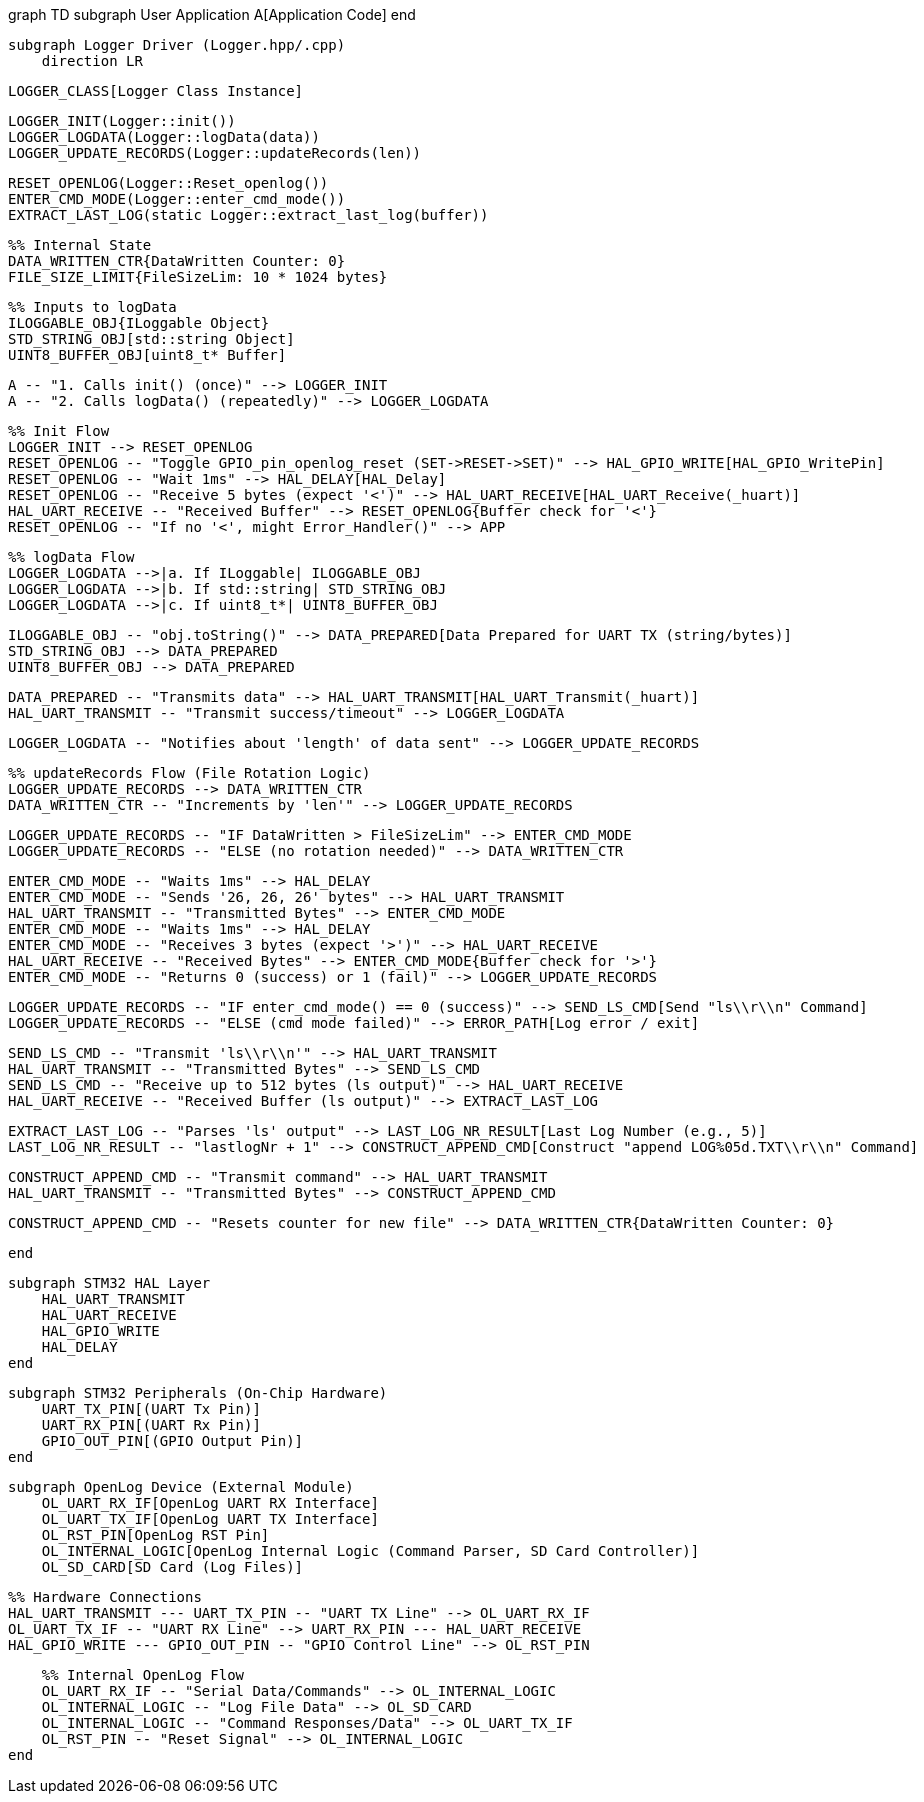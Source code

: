 graph TD
    subgraph User Application
        A[Application Code]
    end

    subgraph Logger Driver (Logger.hpp/.cpp)
        direction LR

        LOGGER_CLASS[Logger Class Instance]

        LOGGER_INIT(Logger::init())
        LOGGER_LOGDATA(Logger::logData(data))
        LOGGER_UPDATE_RECORDS(Logger::updateRecords(len))

        RESET_OPENLOG(Logger::Reset_openlog())
        ENTER_CMD_MODE(Logger::enter_cmd_mode())
        EXTRACT_LAST_LOG(static Logger::extract_last_log(buffer))

        %% Internal State
        DATA_WRITTEN_CTR{DataWritten Counter: 0}
        FILE_SIZE_LIMIT{FileSizeLim: 10 * 1024 bytes}

        %% Inputs to logData
        ILOGGABLE_OBJ{ILoggable Object}
        STD_STRING_OBJ[std::string Object]
        UINT8_BUFFER_OBJ[uint8_t* Buffer]

        A -- "1. Calls init() (once)" --> LOGGER_INIT
        A -- "2. Calls logData() (repeatedly)" --> LOGGER_LOGDATA

        %% Init Flow
        LOGGER_INIT --> RESET_OPENLOG
        RESET_OPENLOG -- "Toggle GPIO_pin_openlog_reset (SET->RESET->SET)" --> HAL_GPIO_WRITE[HAL_GPIO_WritePin]
        RESET_OPENLOG -- "Wait 1ms" --> HAL_DELAY[HAL_Delay]
        RESET_OPENLOG -- "Receive 5 bytes (expect '<')" --> HAL_UART_RECEIVE[HAL_UART_Receive(_huart)]
        HAL_UART_RECEIVE -- "Received Buffer" --> RESET_OPENLOG{Buffer check for '<'}
        RESET_OPENLOG -- "If no '<', might Error_Handler()" --> APP

        %% logData Flow
        LOGGER_LOGDATA -->|a. If ILoggable| ILOGGABLE_OBJ
        LOGGER_LOGDATA -->|b. If std::string| STD_STRING_OBJ
        LOGGER_LOGDATA -->|c. If uint8_t*| UINT8_BUFFER_OBJ

        ILOGGABLE_OBJ -- "obj.toString()" --> DATA_PREPARED[Data Prepared for UART TX (string/bytes)]
        STD_STRING_OBJ --> DATA_PREPARED
        UINT8_BUFFER_OBJ --> DATA_PREPARED

        DATA_PREPARED -- "Transmits data" --> HAL_UART_TRANSMIT[HAL_UART_Transmit(_huart)]
        HAL_UART_TRANSMIT -- "Transmit success/timeout" --> LOGGER_LOGDATA

        LOGGER_LOGDATA -- "Notifies about 'length' of data sent" --> LOGGER_UPDATE_RECORDS

        %% updateRecords Flow (File Rotation Logic)
        LOGGER_UPDATE_RECORDS --> DATA_WRITTEN_CTR
        DATA_WRITTEN_CTR -- "Increments by 'len'" --> LOGGER_UPDATE_RECORDS

        LOGGER_UPDATE_RECORDS -- "IF DataWritten > FileSizeLim" --> ENTER_CMD_MODE
        LOGGER_UPDATE_RECORDS -- "ELSE (no rotation needed)" --> DATA_WRITTEN_CTR

        ENTER_CMD_MODE -- "Waits 1ms" --> HAL_DELAY
        ENTER_CMD_MODE -- "Sends '26, 26, 26' bytes" --> HAL_UART_TRANSMIT
        HAL_UART_TRANSMIT -- "Transmitted Bytes" --> ENTER_CMD_MODE
        ENTER_CMD_MODE -- "Waits 1ms" --> HAL_DELAY
        ENTER_CMD_MODE -- "Receives 3 bytes (expect '>')" --> HAL_UART_RECEIVE
        HAL_UART_RECEIVE -- "Received Bytes" --> ENTER_CMD_MODE{Buffer check for '>'}
        ENTER_CMD_MODE -- "Returns 0 (success) or 1 (fail)" --> LOGGER_UPDATE_RECORDS

        LOGGER_UPDATE_RECORDS -- "IF enter_cmd_mode() == 0 (success)" --> SEND_LS_CMD[Send "ls\\r\\n" Command]
        LOGGER_UPDATE_RECORDS -- "ELSE (cmd mode failed)" --> ERROR_PATH[Log error / exit]

        SEND_LS_CMD -- "Transmit 'ls\\r\\n'" --> HAL_UART_TRANSMIT
        HAL_UART_TRANSMIT -- "Transmitted Bytes" --> SEND_LS_CMD
        SEND_LS_CMD -- "Receive up to 512 bytes (ls output)" --> HAL_UART_RECEIVE
        HAL_UART_RECEIVE -- "Received Buffer (ls output)" --> EXTRACT_LAST_LOG

        EXTRACT_LAST_LOG -- "Parses 'ls' output" --> LAST_LOG_NR_RESULT[Last Log Number (e.g., 5)]
        LAST_LOG_NR_RESULT -- "lastlogNr + 1" --> CONSTRUCT_APPEND_CMD[Construct "append LOG%05d.TXT\\r\\n" Command]

        CONSTRUCT_APPEND_CMD -- "Transmit command" --> HAL_UART_TRANSMIT
        HAL_UART_TRANSMIT -- "Transmitted Bytes" --> CONSTRUCT_APPEND_CMD

        CONSTRUCT_APPEND_CMD -- "Resets counter for new file" --> DATA_WRITTEN_CTR{DataWritten Counter: 0}

    end

    subgraph STM32 HAL Layer
        HAL_UART_TRANSMIT
        HAL_UART_RECEIVE
        HAL_GPIO_WRITE
        HAL_DELAY
    end

    subgraph STM32 Peripherals (On-Chip Hardware)
        UART_TX_PIN[(UART Tx Pin)]
        UART_RX_PIN[(UART Rx Pin)]
        GPIO_OUT_PIN[(GPIO Output Pin)]
    end

    subgraph OpenLog Device (External Module)
        OL_UART_RX_IF[OpenLog UART RX Interface]
        OL_UART_TX_IF[OpenLog UART TX Interface]
        OL_RST_PIN[OpenLog RST Pin]
        OL_INTERNAL_LOGIC[OpenLog Internal Logic (Command Parser, SD Card Controller)]
        OL_SD_CARD[SD Card (Log Files)]

        %% Hardware Connections
        HAL_UART_TRANSMIT --- UART_TX_PIN -- "UART TX Line" --> OL_UART_RX_IF
        OL_UART_TX_IF -- "UART RX Line" --> UART_RX_PIN --- HAL_UART_RECEIVE
        HAL_GPIO_WRITE --- GPIO_OUT_PIN -- "GPIO Control Line" --> OL_RST_PIN

        %% Internal OpenLog Flow
        OL_UART_RX_IF -- "Serial Data/Commands" --> OL_INTERNAL_LOGIC
        OL_INTERNAL_LOGIC -- "Log File Data" --> OL_SD_CARD
        OL_INTERNAL_LOGIC -- "Command Responses/Data" --> OL_UART_TX_IF
        OL_RST_PIN -- "Reset Signal" --> OL_INTERNAL_LOGIC
    end